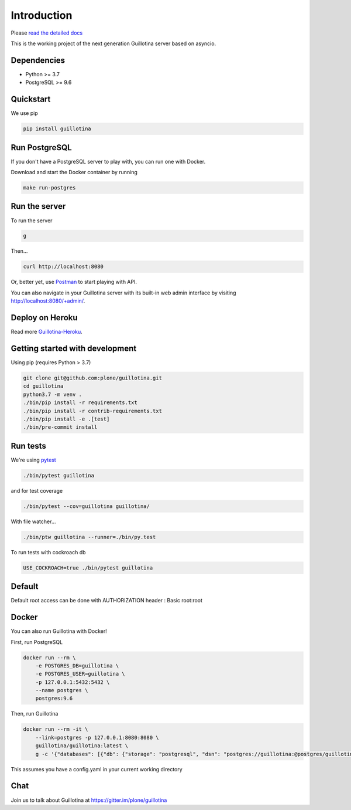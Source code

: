 Introduction
============

.. image:: https://img.shields.io/badge/docs-latest-brightgreen.svg?style=flat
   :target: http://guillotina.readthedocs.io/en/latest/

.. image:: https://travis-ci.org/plone/guillotina.svg?branch=master
   :target: https://travis-ci.org/plone/guillotina

.. image:: https://codecov.io/gh/plone/guillotina/branch/master/graph/badge.svg
   :target: https://codecov.io/gh/plone/guillotina/branch/master
   :alt: Test Coverage

.. image:: https://img.shields.io/pypi/pyversions/guillotina.svg
   :target: https://pypi.python.org/pypi/guillotina/
   :alt: Python Versions

.. image:: https://img.shields.io/pypi/v/guillotina.svg
   :target: https://pypi.python.org/pypi/guillotina

.. image:: https://img.shields.io/pypi/l/guillotina.svg
   :target: https://pypi.python.org/pypi/guillotina/
   :alt: License

.. image:: https://badges.gitter.im/plone/guillotina.png
   :target: https://gitter.im/plone/guillotina
   :alt: Chat

Please `read the detailed docs <http://guillotina.readthedocs.io/en/latest/>`_


This is the working project of the next generation Guillotina server based on asyncio.


Dependencies
------------

* Python >= 3.7
* PostgreSQL >= 9.6


Quickstart
----------

We use pip

.. code-block:: shell

    pip install guillotina


Run PostgreSQL
--------------

If you don't have a PostgreSQL server to play with, you can run one with Docker.

Download and start the Docker container by running

.. code-block:: shell

    make run-postgres



Run the server
--------------

To run the server

.. code-block:: shell

    g


Then...

.. code-block:: shell

    curl http://localhost:8080


Or, better yet, use `Postman <https://www.getpostman.com/>`_ to start playing with API.

You can also navigate in your Guillotina server with its built-in web admin interface by visiting http://localhost:8080/+admin/.

Deploy on Heroku
----------------

Read more `Guillotina-Heroku <https://github.com/guillotinaweb/guillotina-heroku>`_.

.. image:: https://www.herokucdn.com/deploy/button.svg
   :target: https://www.heroku.com/deploy?template=https://github.com/guillotinaweb/guillotina-heroku

Getting started with development
--------------------------------

Using pip (requires Python > 3.7)

.. code-block:: shell

    git clone git@github.com:plone/guillotina.git
    cd guillotina
    python3.7 -m venv .
    ./bin/pip install -r requirements.txt
    ./bin/pip install -r contrib-requirements.txt
    ./bin/pip install -e .[test]
    ./bin/pre-commit install


Run tests
---------

We're using `pytest <https://docs.pytest.org/en/latest/>`_

.. code-block:: shell

    ./bin/pytest guillotina

and for test coverage

.. code-block:: shell

    ./bin/pytest --cov=guillotina guillotina/

With file watcher...

.. code-block:: shell

    ./bin/ptw guillotina --runner=./bin/py.test


To run tests with cockroach db

.. code-block:: shell

    USE_COCKROACH=true ./bin/pytest guillotina

Default
-------

Default root access can be done with AUTHORIZATION header : Basic root:root


Docker
------

You can also run Guillotina with Docker!


First, run PostgreSQL

.. code-block:: shell

    docker run --rm \
        -e POSTGRES_DB=guillotina \
        -e POSTGRES_USER=guillotina \
        -p 127.0.0.1:5432:5432 \
        --name postgres \
        postgres:9.6

Then, run Guillotina

.. code-block:: shell

    docker run --rm -it \
        --link=postgres -p 127.0.0.1:8080:8080 \
        guillotina/guillotina:latest \
        g -c '{"databases": [{"db": {"storage": "postgresql", "dsn": "postgres://guillotina:@postgres/guillotina"}}], "root_user": {"password": "root"}}'


This assumes you have a config.yaml in your current working directory


Chat
----

Join us to talk about Guillotina at https://gitter.im/plone/guillotina
